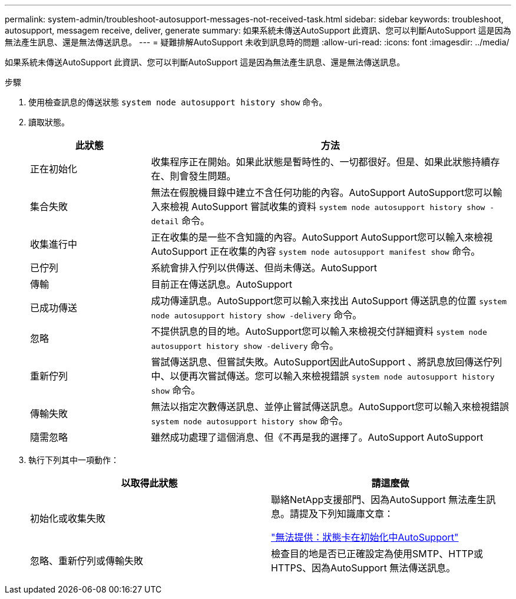 ---
permalink: system-admin/troubleshoot-autosupport-messages-not-received-task.html 
sidebar: sidebar 
keywords: troubleshoot, autosupport, messagem receive, deliver, generate 
summary: 如果系統未傳送AutoSupport 此資訊、您可以判斷AutoSupport 這是因為無法產生訊息、還是無法傳送訊息。 
---
= 疑難排解AutoSupport 未收到訊息時的問題
:allow-uri-read: 
:icons: font
:imagesdir: ../media/


[role="lead"]
如果系統未傳送AutoSupport 此資訊、您可以判斷AutoSupport 這是因為無法產生訊息、還是無法傳送訊息。

.步驟
. 使用檢查訊息的傳送狀態 `system node autosupport history show` 命令。
. 讀取狀態。
+
[cols="25,75"]
|===
| 此狀態 | 方法 


 a| 
正在初始化
 a| 
收集程序正在開始。如果此狀態是暫時性的、一切都很好。但是、如果此狀態持續存在、則會發生問題。



 a| 
集合失敗
 a| 
無法在假脫機目錄中建立不含任何功能的內容。AutoSupport AutoSupport您可以輸入來檢視 AutoSupport 嘗試收集的資料 `system node autosupport history show -detail` 命令。



 a| 
收集進行中
 a| 
正在收集的是一些不含知識的內容。AutoSupport AutoSupport您可以輸入來檢視 AutoSupport 正在收集的內容 `system node autosupport manifest show` 命令。



 a| 
已佇列
 a| 
系統會排入佇列以供傳送、但尚未傳送。AutoSupport



 a| 
傳輸
 a| 
目前正在傳送訊息。AutoSupport



 a| 
已成功傳送
 a| 
成功傳達訊息。AutoSupport您可以輸入來找出 AutoSupport 傳送訊息的位置 `system node autosupport history show -delivery` 命令。



 a| 
忽略
 a| 
不提供訊息的目的地。AutoSupport您可以輸入來檢視交付詳細資料 `system node autosupport history show -delivery` 命令。



 a| 
重新佇列
 a| 
嘗試傳送訊息、但嘗試失敗。AutoSupport因此AutoSupport 、將訊息放回傳送佇列中、以便再次嘗試傳送。您可以輸入來檢視錯誤 `system node autosupport history show` 命令。



 a| 
傳輸失敗
 a| 
無法以指定次數傳送訊息、並停止嘗試傳送訊息。AutoSupport您可以輸入來檢視錯誤 `system node autosupport history show` 命令。



 a| 
隨需忽略
 a| 
雖然成功處理了這個消息、但《不再是我的選擇了。AutoSupport AutoSupport

|===
. 執行下列其中一項動作：
+
|===
| 以取得此狀態 | 請這麼做 


 a| 
初始化或收集失敗
 a| 
聯絡NetApp支援部門、因為AutoSupport 無法產生訊息。請提及下列知識庫文章：

link:https://kb.netapp.com/Advice_and_Troubleshooting/Data_Storage_Software/ONTAP_OS/AutoSupport_is_failing_to_deliver%3A_status_is_stuck_in_initializing["無法提供：狀態卡在初始化中AutoSupport"^]



 a| 
忽略、重新佇列或傳輸失敗
 a| 
檢查目的地是否已正確設定為使用SMTP、HTTP或HTTPS、因為AutoSupport 無法傳送訊息。

|===

